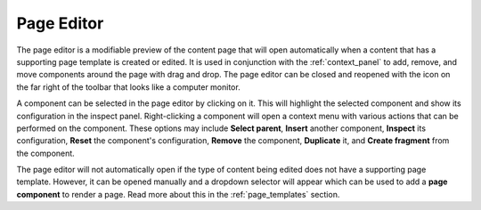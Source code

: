 .. _page_editor:

Page Editor
===========

The page editor is a modifiable preview of the content page that will open automatically when a content that has a supporting page template
is created or edited. It is used in conjunction with the :ref:`context_panel` to add, remove, and move components around the page with
drag and drop. The page editor can be closed and reopened with the icon on the far right of the toolbar that looks like a computer monitor.

A component can be selected in the page editor by clicking on it. This will highlight the selected component and show its configuration in
the inspect panel. Right-clicking a component will open a context menu with various actions that can be performed on the component. These
options may include **Select parent**, **Insert** another component, **Inspect** its configuration, **Reset** the component's configuration,
**Remove** the component, **Duplicate** it, and **Create fragment** from the component.

.. image:: images/page-editor.jpg

The page editor will not automatically open if the type of content being edited does not have a supporting page template. However, it can be
opened manually and a dropdown selector will appear which can be used to add a **page component** to render a page. Read more about this in the
:ref:`page_templates` section.
